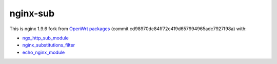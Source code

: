 =========
nginx-sub
=========

This is nginx 1.9.6 fork from `OpenWrt packages <https://github.com/openwrt/packages/tree/cd98970dc84ff72c419d657994965adc7927f98a>`_ (commit cd98970dc84ff72c419d657994965adc7927f98a) with:

- `ngx_http_sub_module <http://nginx.org/en/docs/http/ngx_http_sub_module.html>`_
- `nginx_substitutions_filter <https://www.nginx.com/resources/wiki/modules/substitutions/>`_
- `echo_nginx_module <https://github.com/openresty/echo-nginx-module>`_

